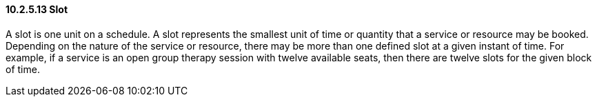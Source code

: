 ==== 10.2.5.13 Slot

A slot is one unit on a schedule. A slot represents the smallest unit of time or quantity that a service or resource may be booked. Depending on the nature of the service or resource, there may be more than one defined slot at a given instant of time. For example, if a service is an open group therapy session with twelve available seats, then there are twelve slots for the given block of time.

